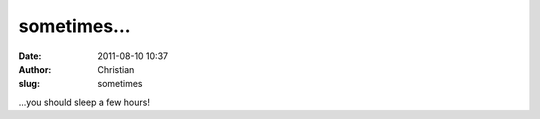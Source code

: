 sometimes...
############
:date: 2011-08-10 10:37
:author: Christian
:slug: sometimes

...you should sleep a few hours!
